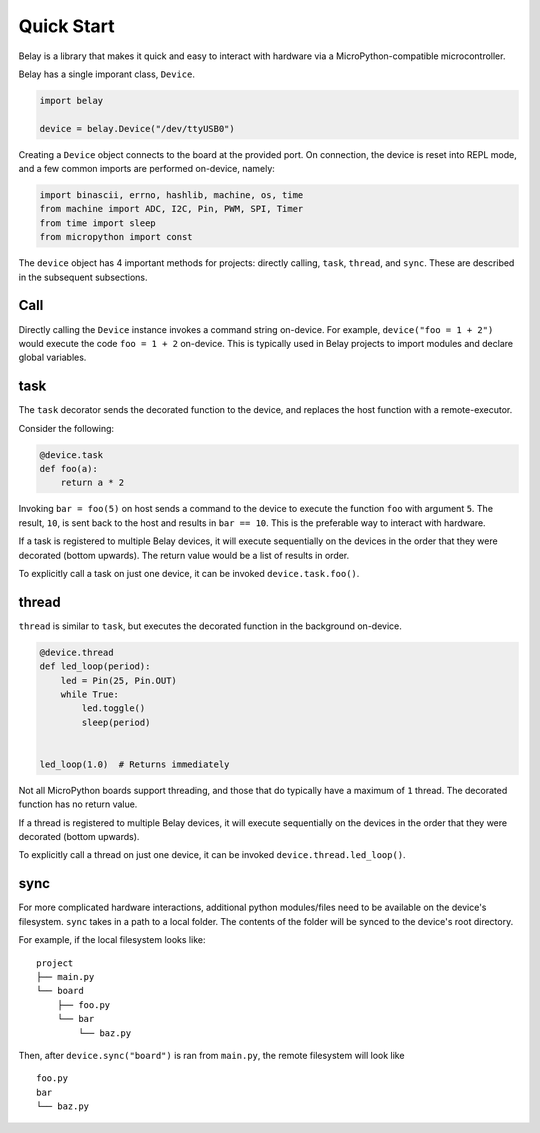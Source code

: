 Quick Start
===========

Belay is a library that makes it quick and easy to interact with hardware via a MicroPython-compatible microcontroller.

Belay has a single imporant class, ``Device``.

.. code-block:: python

   import belay

   device = belay.Device("/dev/ttyUSB0")

Creating a ``Device`` object connects to the board at the provided port.
On connection, the device is reset into REPL mode, and a few common imports are performed on-device, namely:

.. code-block:: python

   import binascii, errno, hashlib, machine, os, time
   from machine import ADC, I2C, Pin, PWM, SPI, Timer
   from time import sleep
   from micropython import const

The ``device`` object has 4 important methods for projects: directly calling, ``task``, ``thread``, and ``sync``.
These are described in the subsequent subsections.

Call
^^^^

Directly calling the ``Device`` instance invokes a command string on-device.
For example, ``device("foo = 1 + 2")`` would execute the code ``foo = 1 + 2`` on-device.
This is typically used in Belay projects to import modules and declare global variables.

task
^^^^

The ``task`` decorator sends the decorated function to the device, and replaces the host function with a remote-executor.

Consider the following:

.. code-block:: python

   @device.task
   def foo(a):
       return a * 2

Invoking ``bar = foo(5)`` on host sends a command to the device to execute the function ``foo`` with argument ``5``.
The result, ``10``, is sent back to the host and results in ``bar == 10``.
This is the preferable way to interact with hardware.

If a task is registered to multiple Belay devices, it will execute sequentially on the devices in the order that they were decorated (bottom upwards).
The return value would be a list of results in order.

To explicitly call a task on just one device, it can be invoked ``device.task.foo()``.

thread
^^^^^^

``thread`` is similar to ``task``, but executes the decorated function in the background on-device.

.. code-block:: python

   @device.thread
   def led_loop(period):
       led = Pin(25, Pin.OUT)
       while True:
           led.toggle()
           sleep(period)


   led_loop(1.0)  # Returns immediately

Not all MicroPython boards support threading, and those that do typically have a maximum of ``1`` thread.
The decorated function has no return value.

If a thread is registered to multiple Belay devices, it will execute sequentially on the devices in the order that they were decorated (bottom upwards).

To explicitly call a thread on just one device, it can be invoked ``device.thread.led_loop()``.

sync
^^^^
For more complicated hardware interactions, additional python modules/files need to be available on the device's filesystem.
``sync`` takes in a path to a local folder.
The contents of the folder will be synced to the device's root directory.

For example, if the local filesystem looks like:

::

    project
    ├── main.py
    └── board
        ├── foo.py
        └── bar
            └── baz.py

Then, after ``device.sync("board")`` is ran from ``main.py``, the remote filesystem will look like

::

    foo.py
    bar
    └── baz.py
